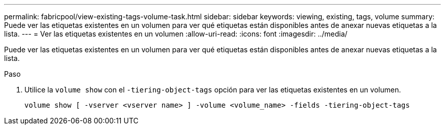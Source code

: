---
permalink: fabricpool/view-existing-tags-volume-task.html 
sidebar: sidebar 
keywords: viewing, existing, tags, volume 
summary: Puede ver las etiquetas existentes en un volumen para ver qué etiquetas están disponibles antes de anexar nuevas etiquetas a la lista. 
---
= Ver las etiquetas existentes en un volumen
:allow-uri-read: 
:icons: font
:imagesdir: ../media/


[role="lead"]
Puede ver las etiquetas existentes en un volumen para ver qué etiquetas están disponibles antes de anexar nuevas etiquetas a la lista.

.Paso
. Utilice la `volume show` con el `-tiering-object-tags` opción para ver las etiquetas existentes en un volumen.
+
[listing]
----
volume show [ -vserver <vserver name> ] -volume <volume_name> -fields -tiering-object-tags
----

